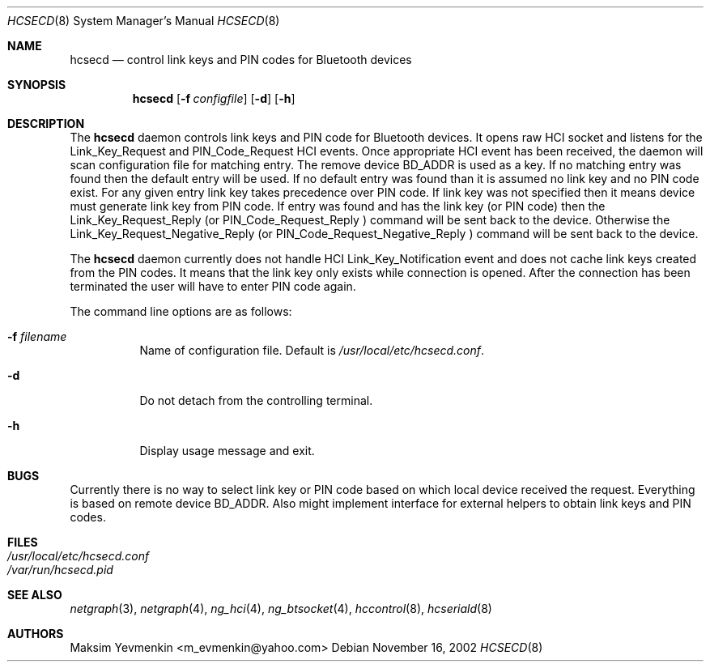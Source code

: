 .\" hcsecd.8
.\"
.\" Copyright (c) 2001-2002 Maksim Yevmenkin <m_evmenkin@yahoo.com>
.\" All rights reserved.
.\"
.\" Redistribution and use in source and binary forms, with or without
.\" modification, are permitted provided that the following conditions
.\" are met:
.\" 1. Redistributions of source code must retain the above copyright
.\"    notice, this list of conditions and the following disclaimer.
.\" 2. Redistributions in binary form must reproduce the above copyright
.\"    notice, this list of conditions and the following disclaimer in the
.\"    documentation and/or other materials provided with the distribution.
.\"
.\" THIS SOFTWARE IS PROVIDED BY THE AUTHOR AND CONTRIBUTORS ``AS IS'' AND
.\" ANY EXPRESS OR IMPLIED WARRANTIES, INCLUDING, BUT NOT LIMITED TO, THE
.\" IMPLIED WARRANTIES OF MERCHANTABILITY AND FITNESS FOR A PARTICULAR PURPOSE
.\" ARE DISCLAIMED. IN NO EVENT SHALL THE AUTHOR OR CONTRIBUTORS BE LIABLE
.\" FOR ANY DIRECT, INDIRECT, INCIDENTAL, SPECIAL, EXEMPLARY, OR CONSEQUENTIAL
.\" DAMAGES (INCLUDING, BUT NOT LIMITED TO, PROCUREMENT OF SUBSTITUTE GOODS
.\" OR SERVICES; LOSS OF USE, DATA, OR PROFITS; OR BUSINESS INTERRUPTION)
.\" HOWEVER CAUSED AND ON ANY THEORY OF LIABILITY, WHETHER IN CONTRACT, STRICT
.\" LIABILITY, OR TORT (INCLUDING NEGLIGENCE OR OTHERWISE) ARISING IN ANY WAY
.\" OUT OF THE USE OF THIS SOFTWARE, EVEN IF ADVISED OF THE POSSIBILITY OF
.\" SUCH DAMAGE.
.\"
.\" $Id: hcsecd.8,v 1.3 2003/04/27 19:45:32 max Exp $
.\" $FreeBSD$
.Dd November 16, 2002
.Dt HCSECD 8
.Os
.Sh NAME
.Nm hcsecd
.Nd control link keys and PIN codes for Bluetooth devices
.Sh SYNOPSIS
.Nm
.Op Fl f Ar configfile
.Op Fl d
.Op Fl h
.Sh DESCRIPTION
The
.Nm
daemon controls link keys and PIN code for Bluetooth devices. It opens raw 
HCI socket and listens for the
.Dv Link_Key_Request
and
.Dv PIN_Code_Request
HCI events. Once appropriate HCI event has been received, the daemon will 
scan configuration file for matching entry. The remove device BD_ADDR is used 
as a key. If no matching entry was found then the default entry will be used.
If no default entry was found than it is assumed no link key and no PIN code 
exist. For any given entry link key takes precedence over PIN code. If link key
was not specified then it means device must generate link key from PIN code. If
entry was found and has the link key (or PIN code) then
the
.Dv Link_Key_Request_Reply
(or
.Dv PIN_Code_Request_Reply
) command will be sent back to the device. Otherwise the
.Dv Link_Key_Request_Negative_Reply
(or
.Dv PIN_Code_Request_Negative_Reply
) command will be sent back to the device.
.Pp
The
.Nm
daemon currently does not handle HCI
.Dv Link_Key_Notification 
event and does not cache link keys created from the PIN codes. It means
that the link key only exists while connection is opened. After the connection
has been terminated the user will have to enter PIN code again.
.Pp
The command line options are as follows:
.Bl -tag -width Ds
.It Fl f Ar filename
Name of configuration file. Default is 
.Pa /usr/local/etc/hcsecd.conf .
.It Fl d
Do not detach from the controlling terminal.
.It Fl h
Display usage message and exit.
.El
.Sh BUGS
Currently there is no way to select link key or PIN code based on which local 
device received the request. Everything is based on remote device BD_ADDR.
Also might implement interface for external helpers to obtain link keys and 
PIN codes.
.Sh FILES
.Bl -tag -width /etc/usbd.conf -compact
.It Pa /usr/local/etc/hcsecd.conf
.It Pa /var/run/hcsecd.pid
.El
.Sh SEE ALSO
.Xr netgraph 3 ,
.Xr netgraph 4 ,
.Xr ng_hci 4 ,
.Xr ng_btsocket 4 ,
.Xr hccontrol 8 ,
.Xr hcseriald 8 
.Sh AUTHORS
.An Maksim Yevmenkin Aq m_evmenkin@yahoo.com
